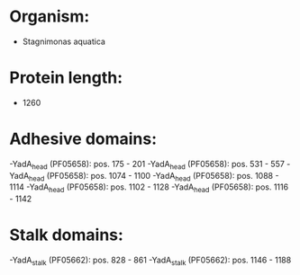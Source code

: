 * Organism:
- Stagnimonas aquatica
* Protein length:
- 1260
* Adhesive domains:
-YadA_head (PF05658): pos. 175 - 201
-YadA_head (PF05658): pos. 531 - 557
-YadA_head (PF05658): pos. 1074 - 1100
-YadA_head (PF05658): pos. 1088 - 1114
-YadA_head (PF05658): pos. 1102 - 1128
-YadA_head (PF05658): pos. 1116 - 1142
* Stalk domains:
-YadA_stalk (PF05662): pos. 828 - 861
-YadA_stalk (PF05662): pos. 1146 - 1188

